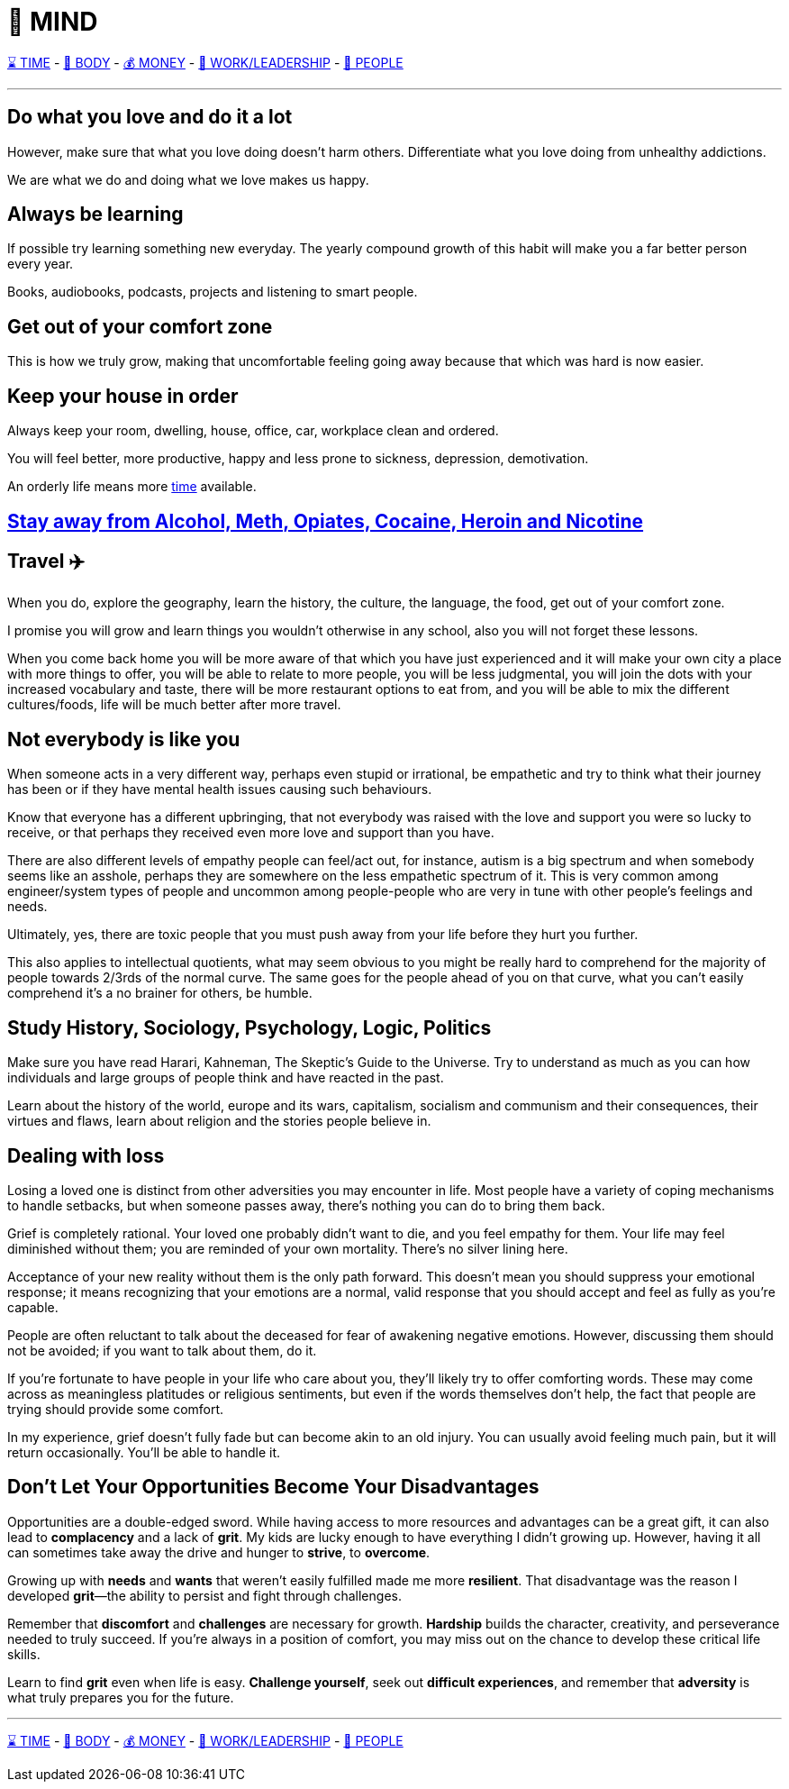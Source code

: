 = 🧠 MIND

xref:time.asciidoc[⌛ TIME] - xref:body.asciidoc[💪 BODY] - xref:money.asciidoc[💰 MONEY] - xref:work.asciidoc[💼 WORK/LEADERSHIP] - xref:people.asciidoc[🤝 PEOPLE]

'''

== Do what you love and do it a lot
However, make sure that what you love doing doesn't harm others. Differentiate what you love doing from unhealthy addictions.

We are what we do and doing what we love makes us happy.

== Always be learning
If possible try learning something new everyday. The yearly compound growth of this habit will make you a far better person every year.

Books, audiobooks, podcasts, projects and listening to smart people.

== Get out of your comfort zone
This is how we truly grow, making that uncomfortable feeling going away because that which was hard is now easier.

== Keep your house in order
Always keep your room, dwelling, house, office, car, workplace clean and ordered.

You will feel better, more productive, happy and less prone to sickness, depression, demotivation.

An orderly life means more xref:time.asciidoc#keep-your-things-in-order-%EF%B8%8F[time] available.

== xref:body.asciidoc#stay-away-from-alcohol-meth-opiates-cocaine-heroin-and-nicotine[Stay away from Alcohol, Meth, Opiates, Cocaine, Heroin and Nicotine]

== Travel ✈️
When you do, explore the geography, learn the history, the culture, the language, the food, get out of your comfort zone.

I promise you will grow and learn things you wouldn't otherwise in any school, also you will not forget these lessons.

When you come back home you will be more aware of that which you have just experienced and it will make your own city a place with more things to offer, you will be able to relate to more people, you will be less judgmental, you will join the dots with your increased vocabulary and taste, there will be more restaurant options to eat from, and you will be able to mix the different cultures/foods, life will be much better after more travel.

== Not everybody is like you
When someone acts in a very different way, perhaps even stupid or irrational, be empathetic and try to think what their journey has been or if they have mental health issues causing such behaviours.

Know that everyone has a different upbringing, that not everybody was raised with the love and support you were so lucky to receive, or that perhaps they received even more love and support than you have.

There are also different levels of empathy people can feel/act out, for instance, autism is a big spectrum and when somebody seems like an asshole, perhaps they are somewhere on the less empathetic spectrum of it. This is very common among engineer/system types of people and uncommon among people-people who are very in tune with other people's feelings and needs.

Ultimately, yes, there are toxic people that you must push away from your life before they hurt you further.

This also applies to intellectual quotients, what may seem obvious to you might be really hard to comprehend for the majority of people towards 2/3rds of the normal curve. The same goes for the people ahead of you on that curve, what you can't easily comprehend it's a no brainer for others, be humble.

== Study History, Sociology, Psychology, Logic, Politics

Make sure you have read Harari, Kahneman, The Skeptic's Guide to the Universe. Try to understand as much as you can how individuals and large groups of people think and have reacted in the past.

Learn about the history of the world, europe and its wars, capitalism, socialism and communism and their consequences, their virtues and flaws, learn about religion and the stories people believe in.

== Dealing with loss
Losing a loved one is distinct from other adversities you may encounter in life. Most people have a variety of coping mechanisms to handle setbacks, but when someone passes away, there's nothing you can do to bring them back.

Grief is completely rational. Your loved one probably didn't want to die, and you feel empathy for them. Your life may feel diminished without them; you are reminded of your own mortality. There's no silver lining here.

Acceptance of your new reality without them is the only path forward. This doesn't mean you should suppress your emotional response; it means recognizing that your emotions are a normal, valid response that you should accept and feel as fully as you're capable.

People are often reluctant to talk about the deceased for fear of awakening negative emotions. However, discussing them should not be avoided; if you want to talk about them, do it.

If you're fortunate to have people in your life who care about you, they'll likely try to offer comforting words. These may come across as meaningless platitudes or religious sentiments, but even if the words themselves don't help, the fact that people are trying should provide some comfort.

In my experience, grief doesn't fully fade but can become akin to an old injury. You can usually avoid feeling much pain, but it will return occasionally. You'll be able to handle it.

== Don’t Let Your Opportunities Become Your Disadvantages

Opportunities are a double-edged sword. While having access to more resources and advantages can be a great gift, it can also lead to **complacency** and a lack of **grit**. My kids are lucky enough to have everything I didn’t growing up. However, having it all can sometimes take away the drive and hunger to **strive**, to **overcome**.

Growing up with **needs** and **wants** that weren’t easily fulfilled made me more **resilient**. That disadvantage was the reason I developed **grit**—the ability to persist and fight through challenges.

Remember that **discomfort** and **challenges** are necessary for growth. **Hardship** builds the character, creativity, and perseverance needed to truly succeed. If you're always in a position of comfort, you may miss out on the chance to develop these critical life skills.

Learn to find **grit** even when life is easy. **Challenge yourself**, seek out **difficult experiences**, and remember that **adversity** is what truly prepares you for the future.


'''

xref:time.asciidoc[⌛ TIME] - xref:body.asciidoc[💪 BODY] - xref:money.asciidoc[💰 MONEY] - xref:work.asciidoc[💼 WORK/LEADERSHIP] - xref:people.asciidoc[🤝 PEOPLE]
